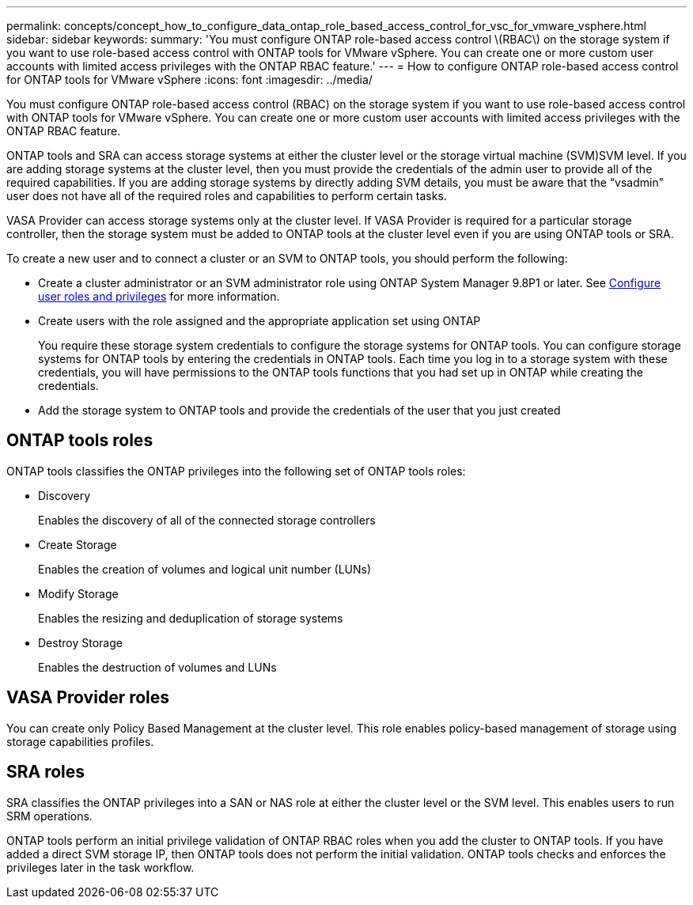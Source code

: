 ---
permalink: concepts/concept_how_to_configure_data_ontap_role_based_access_control_for_vsc_for_vmware_vsphere.html
sidebar: sidebar
keywords:
summary: 'You must configure ONTAP role-based access control \(RBAC\) on the storage system if you want to use role-based access control with ONTAP tools for VMware vSphere. You can create one or more custom user accounts with limited access privileges with the ONTAP RBAC feature.'
---
= How to configure ONTAP role-based access control for ONTAP tools for VMware vSphere
:icons: font
:imagesdir: ../media/

[.lead]
You must configure ONTAP role-based access control (RBAC) on the storage system if you want to use role-based access control with ONTAP tools for VMware vSphere. You can create one or more custom user accounts with limited access privileges with the ONTAP RBAC feature.

ONTAP tools and SRA can access storage systems at either the cluster level or the storage virtual machine (SVM)SVM level. If you are adding storage systems at the cluster level, then you must provide the credentials of the admin user to provide all of the required capabilities. If you are adding storage systems by directly adding SVM details, you must be aware that the "`vsadmin`" user does not have all of the required roles and capabilities to perform certain tasks.

VASA Provider can access storage systems only at the cluster level. If VASA Provider is required for a particular storage controller, then the storage system must be added to ONTAP tools at the cluster level even if you are using ONTAP tools or SRA.

To create a new user and to connect a cluster or an SVM to ONTAP tools, you should perform the following:

* Create a cluster administrator or an SVM administrator role using ONTAP System Manager 9.8P1 or later.
See link:../configure/task_configure_user_role_and_privileges.html[Configure user roles and privileges] for more information.

* Create users with the role assigned and the appropriate application set using ONTAP
+
You require these storage system credentials to configure the storage systems for ONTAP tools. You can configure storage systems for ONTAP tools by entering the credentials in ONTAP tools. Each time you log in to a storage system with these credentials, you will have permissions to the ONTAP tools functions that you had set up in ONTAP while creating the credentials.

* Add the storage system to ONTAP tools and provide the credentials of the user that you just created

== ONTAP tools roles

ONTAP tools classifies the ONTAP privileges into the following set of ONTAP tools roles:

* Discovery
+
Enables the discovery of all of the connected storage controllers

* Create Storage
+
Enables the creation of volumes and logical unit number (LUNs)

* Modify Storage
+
Enables the resizing and deduplication of storage systems

* Destroy Storage
+
Enables the destruction of volumes and LUNs

== VASA Provider roles

You can create only Policy Based Management at the cluster level. This role enables policy-based management of storage using storage capabilities profiles.

== SRA roles

SRA classifies the ONTAP privileges into a SAN or NAS role at either the cluster level or the SVM level. This enables users to run SRM operations.

ONTAP tools perform an initial privilege validation of ONTAP RBAC roles when you add the cluster to ONTAP tools. If you have added a direct SVM storage IP, then ONTAP tools does not perform the initial validation. ONTAP tools checks and enforces the privileges later in the task workflow.
